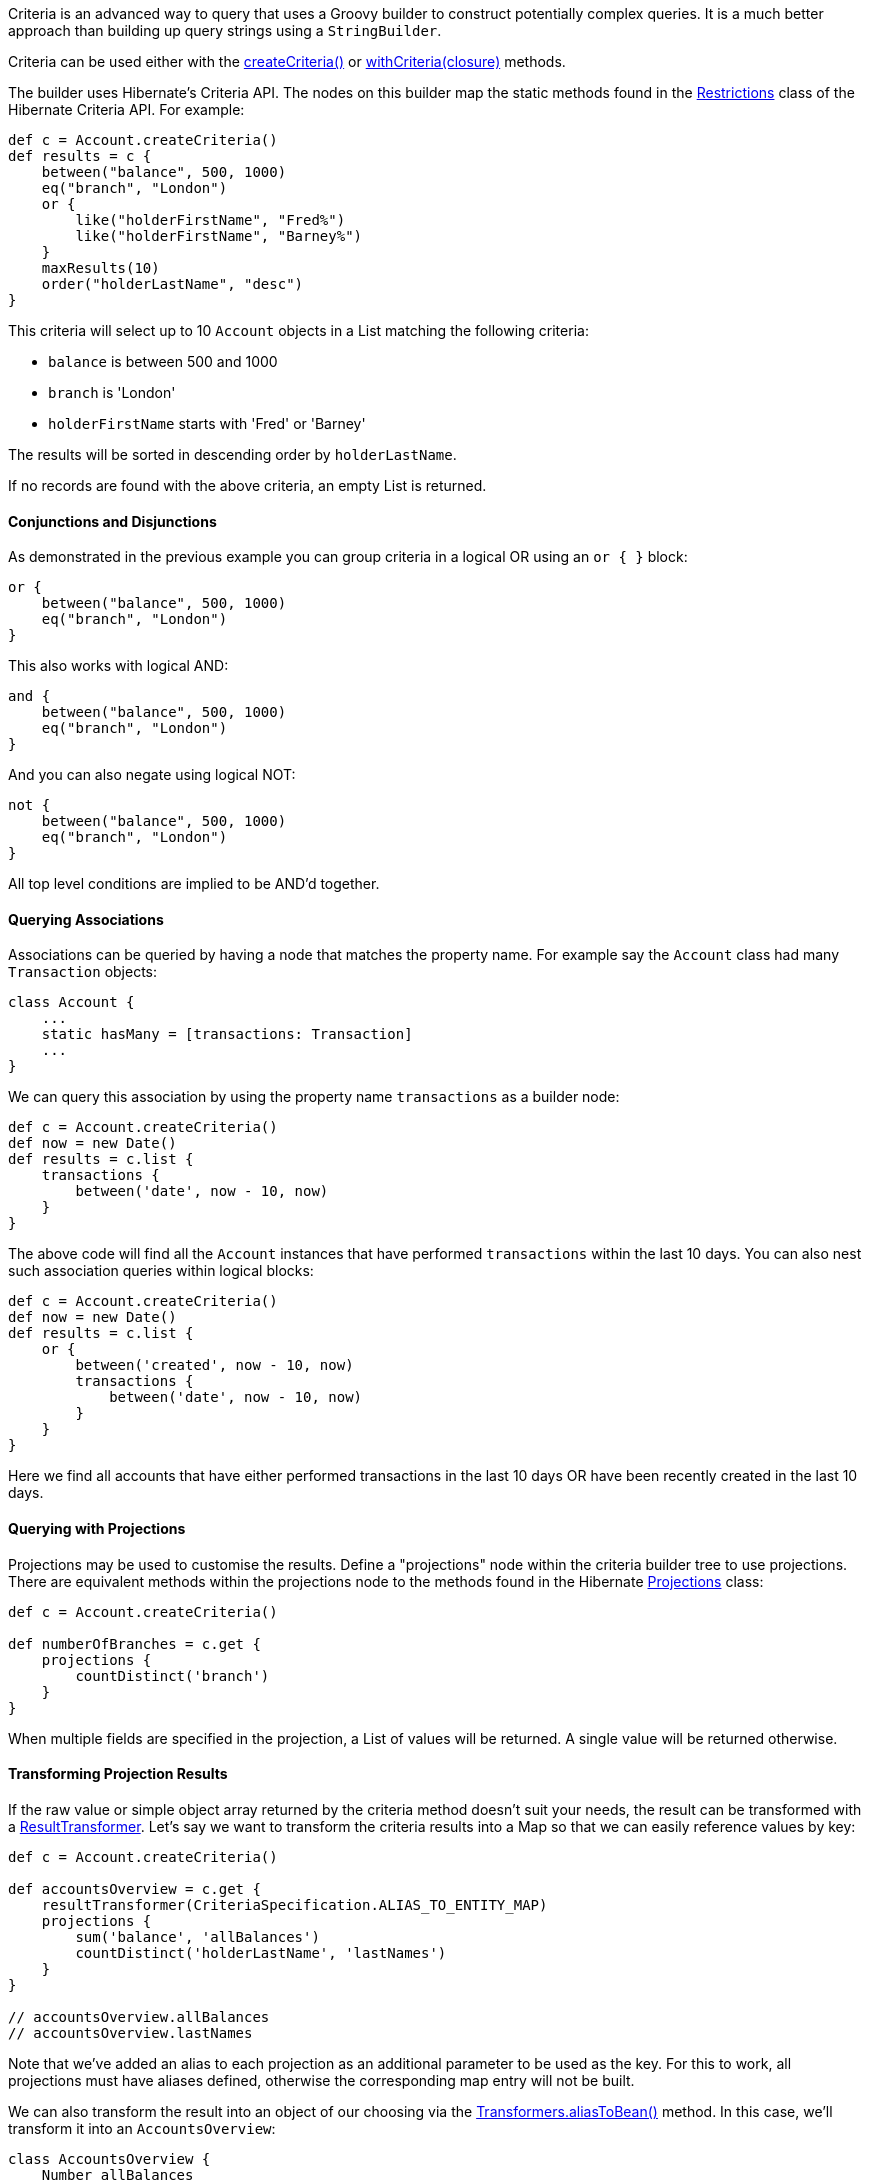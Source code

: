 Criteria is an advanced way to query that uses a Groovy builder to construct potentially complex queries. It is a much better approach than building up query strings using a `StringBuilder`.

Criteria can be used either with the link:../api/org/grails/datastore/gorm/GormEntity.html#createCriteria()[createCriteria()] or link:../api/org/grails/datastore/gorm/GormEntity.html#withCriteria(groovy.lang.Closure)[withCriteria(closure)] methods.

The builder uses Hibernate's Criteria API. The nodes on this builder map the static methods found in the http://docs.jboss.org/hibernate/orm/current/javadocs/org/hibernate/criterion/Restrictions.html[Restrictions] class of the Hibernate Criteria API. For example:

[source,groovy]
----
def c = Account.createCriteria()
def results = c {
    between("balance", 500, 1000)
    eq("branch", "London")
    or {
        like("holderFirstName", "Fred%")
        like("holderFirstName", "Barney%")
    }
    maxResults(10)
    order("holderLastName", "desc")
}
----

This criteria will select up to 10 `Account` objects in a List matching the following criteria:

* `balance` is between 500 and 1000
* `branch` is 'London'
* `holderFirstName` starts with 'Fred' or 'Barney'

The results will be sorted in descending order by `holderLastName`.

If no records are found with the above criteria, an empty List is returned.


==== Conjunctions and Disjunctions


As demonstrated in the previous example you can group criteria in a logical OR using an `or { }` block:

[source,java]
----
or {
    between("balance", 500, 1000)
    eq("branch", "London")
}
----

This also works with logical AND:

[source,java]
----
and {
    between("balance", 500, 1000)
    eq("branch", "London")
}
----

And you can also negate using logical NOT:

[source,java]
----
not {
    between("balance", 500, 1000)
    eq("branch", "London")
}
----

All top level conditions are implied to be AND'd together.


==== Querying Associations


Associations can be queried by having a node that matches the property name. For example say the `Account` class had many `Transaction` objects:

[source,groovy]
----
class Account {
    ...
    static hasMany = [transactions: Transaction]
    ...
}
----

We can query this association by using the property name `transactions` as a builder node:

[source,java]
----
def c = Account.createCriteria()
def now = new Date()
def results = c.list {
    transactions {
        between('date', now - 10, now)
    }
}
----

The above code will find all the `Account` instances that have performed `transactions` within the last 10 days.
You can also nest such association queries within logical blocks:

[source,java]
----
def c = Account.createCriteria()
def now = new Date()
def results = c.list {
    or {
        between('created', now - 10, now)
        transactions {
            between('date', now - 10, now)
        }
    }
}
----

Here we find all accounts that have either performed transactions in the last 10 days OR have been recently created in the last 10 days.


==== Querying with Projections


Projections may be used to customise the results. Define a "projections" node within the criteria builder tree to use projections. There are equivalent methods within the projections node to the methods found in the Hibernate http://docs.jboss.org/hibernate/orm/current/javadocs/org/hibernate/criterion/Projections.html[Projections] class:

[source,java]
----
def c = Account.createCriteria()

def numberOfBranches = c.get {
    projections {
        countDistinct('branch')
    }
}
----

When multiple fields are specified in the projection, a List of values will be returned. A single value will be returned otherwise.


==== Transforming Projection Results


If the raw value or simple object array returned by the criteria method doesn't suit your needs, the result can be transformed with a http://docs.jboss.org/hibernate/orm/current/javadocs/org/hibernate/transform/ResultTransformer.html[ResultTransformer]. Let's say we want to transform the criteria results into a Map so that we can easily reference values by key:

[source,java]
----
def c = Account.createCriteria()

def accountsOverview = c.get {
    resultTransformer(CriteriaSpecification.ALIAS_TO_ENTITY_MAP)
    projections {
        sum('balance', 'allBalances')
        countDistinct('holderLastName', 'lastNames')
    }
}

// accountsOverview.allBalances
// accountsOverview.lastNames
----

Note that we've added an alias to each projection as an additional parameter to be used as the key. For this to work, all projections must have aliases defined, otherwise the corresponding map entry will not be built.

We can also transform the result into an object of our choosing via the http://docs.jboss.org/hibernate/orm/current/javadocs/org/hibernate/transform/Transformers.html#aliasToBean-java.lang.Class-[Transformers.aliasToBean()] method. In this case, we'll transform it into an `AccountsOverview`:

[source,java]
----
class AccountsOverview {
    Number allBalances
    Number lastNames
}
----

[source,java]
----
def c = Account.createCriteria()

def accountsOverview = c.get {
    resultTransformer(Transformers.aliasToBean(AccountsOverview))
    projections {
        sum('balance', 'allBalances')
        countDistinct('holderLastName', 'lastNames')
    }
}

// accountsOverview instanceof AccountsOverview
----

Each alias must have a corresponding property or explicit setter on the bean otherwise an exception will be thrown.


==== SQL Projections


The criteria DSL provides access to Hibernate's SQL projection API.

[source,java]
----
// Box is a domain class...
class Box {
    int width
    int height
}
----

[source,java]
----
// Use SQL projections to retrieve the perimeter and area of all of the Box instances...
def c = Box.createCriteria()

def results = c.list {
    projections {
      sqlProjection '(2 * (width + height)) as perimeter, (width * height) as area', ['perimeter', 'area'], [INTEGER, INTEGER]
    }
}
----

The first argument to the `sqlProjection` method is the SQL which defines the projections.  The second argument is a list of
Strings which represent column aliases corresponding to the projected values expressed in the SQL.  The third argument
is a list of `org.hibernate.type.Type` instances which correspond to the projected values expressed in the SQL.  The API
supports all `org.hibernate.type.Type` objects but constants like INTEGER, LONG, FLOAT etc. are provided by the DSL which
correspond to all of the types defined in `org.hibernate.type.StandardBasicTypes`.

Consider that the following table represents the data in the
`BOX` table.
[format="csv", options="header"]
|===

width,height
2,7
2,8
2,9
4,9
|===

The query above would return results like this:

[source,groovy]
----
[[18, 14], [20, 16], [22, 18], [26, 36]]
----

Each of the inner lists contains the 2 projected values for each `Box`, perimeter and area.

NOTE: Note that if there are other references in scope wherever your criteria query is expressed that have names that conflict
with any of the type constants described above, the code in your criteria will refer to those references, not the type
constants provided by the DSL.  In the unlikely event of that happening you can disambiguate the conflict by referring
to the fully qualified Hibernate type.  For example `StandardBasicTypes.INTEGER` instead of `INTEGER`.

If only 1 value is being projected, the alias and the type do not need to be included in a list.

[source,java]
----
def results = c.list {
    projections {
      sqlProjection 'sum(width * height) as totalArea', 'totalArea', INTEGER
    }
}
----

That query would return a single result with the value of 84 as the total area of all of the `Box` instances.

The DSL supports grouped projections with the `sqlGroupProjection` method.

[source,java]
----
def results = c.list {
    projections {
        sqlGroupProjection 'width, sum(height) as combinedHeightsForThisWidth', 'width', ['width', 'combinedHeightsForThisWidth'], [INTEGER, INTEGER]
    }
}
----

The first argument to the `sqlGroupProjection` method is the SQL which defines the projections.  The second argument represents the
group by clause that should be part of the query.  That string may be single column name or a comma separated list of column
names.  The third argument is a list of
Strings which represent column aliases corresponding to the projected values expressed in the SQL.  The fourth argument
is a list of `org.hibernate.type.Type` instances which correspond to the projected values expressed in the SQL.

The query above is projecting the combined heights of boxes grouped by width and would return results that look like this:

[source,groovy]
----
[[2, 24], [4, 9]]
----

Each of the inner lists contains 2 values.  The first value is a box width and the second value is the sum of the heights
of all of the boxes which have that width.


==== Using SQL Restrictions


You can access Hibernate's SQL Restrictions capabilities.

[source,java]
----
def c = Person.createCriteria()

def peopleWithShortFirstNames = c.list {
    sqlRestriction "char_length(first_name) <= 4"
}
----

SQL Restrictions may be parameterized to deal with SQL injection vulnerabilities related to dynamic restrictions.


[source,java]
----
def c = Person.createCriteria()

def peopleWithShortFirstNames = c.list {
    sqlRestriction "char_length(first_name) < ? AND char_length(first_name) > ?", [maxValue, minValue]
}
----


NOTE: Note that the parameter there is SQL. The `first_name` attribute referenced in the example refers to the persistence model, not the object model like in HQL queries. The `Person` property named `firstName` is mapped to the `first_name` column in the database and you must refer to that in the `sqlRestriction` string.

Also note that the SQL used here is not necessarily portable across databases.


==== Using Scrollable Results


You can use Hibernate's http://docs.jboss.org/hibernate/orm/current/javadocs/org/hibernate/ScrollableResults.html[ScrollableResults] feature by calling the scroll method:

[source,java]
----
def results = crit.scroll {
    maxResults(10)
}
def f = results.first()
def l = results.last()
def n = results.next()
def p = results.previous()

def future = results.scroll(10)
def accountNumber = results.getLong('number')
----

To quote the documentation of Hibernate ScrollableResults:

____
A result iterator that allows moving around within the results by arbitrary increments. The Query / ScrollableResults pattern is very similar to the JDBC PreparedStatement / ResultSet pattern and the semantics of methods of this interface are similar to the similarly named methods on ResultSet.
____

Contrary to JDBC, columns of results are numbered from zero.


==== Setting properties in the Criteria instance


If a node within the builder tree doesn't match a particular criterion it will attempt to set a property on the Criteria object itself. This allows full access to all the properties in this class. This example calls `setMaxResults` and `setFirstResult` on the http://docs.jboss.org/hibernate/orm/current/javadocs/org/hibernate/Criteria.html[Criteria] instance:

[source,java]
----
import org.hibernate.FetchMode as FM
...
def results = c.list {
    maxResults(10)
    firstResult(50)
    fetchMode("aRelationship", FM.JOIN)
}
----


==== Querying with Eager Fetching


In the section on <<fetching,Eager and Lazy Fetching>> we discussed how to declaratively specify fetching to avoid the N+1 SELECT problem. However, this can also be achieved using a criteria query:

[source,java]
----
def criteria = Task.createCriteria()
def tasks = criteria.list{
    eq "assignee.id", task.assignee.id
    join 'assignee'
    join 'project'
    order 'priority', 'asc'
}
----

Notice the usage of the `join` method: it tells the criteria API to use a `JOIN` to fetch the named associations with the `Task` instances. It's probably best not to use this for one-to-many associations though, because you will most likely end up with duplicate results. Instead, use the 'select' fetch mode:
[source,groovy]
----
import org.hibernate.FetchMode as FM
...
def results = Airport.withCriteria {
    eq "region", "EMEA"
    fetchMode "flights", FM.SELECT
}
----
Although this approach triggers a second query to get the `flights` association, you will get reliable results  - even with the `maxResults` option.

NOTE: `fetchMode` and `join` are general settings of the query and can only be specified at the top-level, i.e. you cannot use them inside projections or association constraints.

An important point to bear in mind is that if you include associations in the query constraints, those associations will automatically be eagerly loaded. For example, in this query:
[source,groovy]
----
def results = Airport.withCriteria {
    eq "region", "EMEA"
    flights {
        like "number", "BA%"
    }
}
----
the `flights` collection would be loaded eagerly via a join even though the fetch mode has not been explicitly set.


==== Method Reference


If you invoke the builder with no method name such as:

[source,java]
----
c { ... }
----

The build defaults to listing all the results and hence the above is equivalent to:

[source,java]
----
c.list { ... }
----

[format="csv", options="header"]
|===

Method,Description
*list*,This is the default method. It returns all matching rows.
*get*,Returns a unique result set i.e. just one row. The criteria has to be formed in a way that it only queries one row. This method is not to be confused with a limit to just the first row.
*scroll*,Returns a scrollable result set.
*listDistinct*,If subqueries or associations are used one may end up with the same row multiple times in the result set. This allows listing only distinct entities and is equivalent to `DISTINCT_ROOT_ENTITY` of the http://docs.jboss.org/hibernate/orm/current/javadocs/org/hibernate/criterion/CriteriaSpecification.html[CriteriaSpecification] class.
*count*,Returns the number of matching rows.
|===


==== Combining Criteria


You can combine multiple criteria closures in the following way:

[source,java]
----
def emeaCriteria = {
    eq "region", "EMEA"
}

def results = Airport.withCriteria {
    emeaCriteria.delegate = delegate
    emeaCriteria()
    flights {
        like "number", "BA%"
    }
}
----

This technique requires that each criteria must refer to the same domain class (i.e. `Airport`).
A more flexible approach is to use Detached Criteria, as described in the following section.
